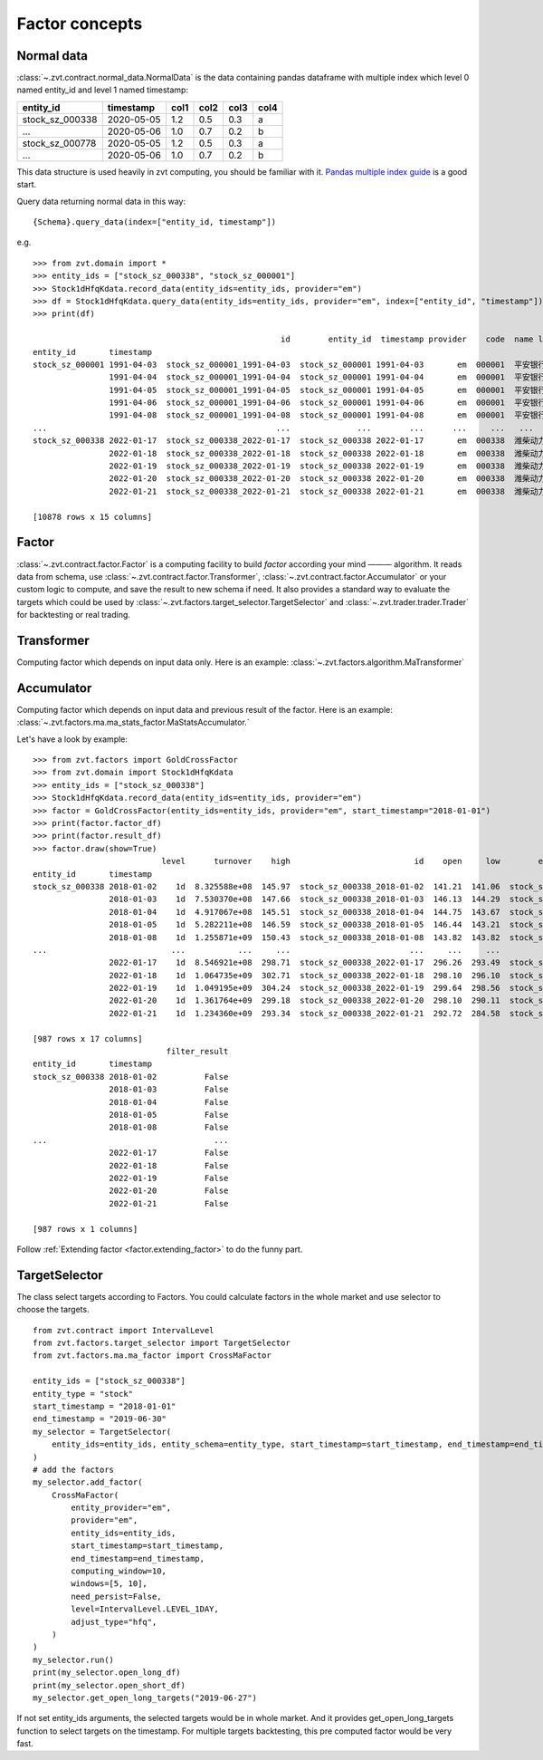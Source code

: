 .. _factor.factor_concepts:

===============
Factor concepts
===============

.. _factor.normal_data:

Normal data
------------------------------
:class:`~.zvt.contract.normal_data.NormalData` is the data containing pandas dataframe
with multiple index which level 0 named entity_id and level 1 named timestamp:

===============                 ==========        =====   =====   =====   =====
entity_id                       timestamp         col1    col2    col3    col4
===============                 ==========        =====   =====   =====   =====
stock_sz_000338                 2020-05-05        1.2     0.5     0.3     a
...                             2020-05-06        1.0     0.7     0.2     b
stock_sz_000778                 2020-05-05        1.2     0.5     0.3     a
...                             2020-05-06        1.0     0.7     0.2     b
===============                 ==========        =====   =====   =====   =====

This data structure is used heavily in zvt computing, you should be familiar with it.
`Pandas multiple index guide <https://pandas.pydata.org/pandas-docs/stable/user_guide/advanced.html#>`_ is
a good start.

Query data returning normal data in this way:

::

    {Schema}.query_data(index=["entity_id, timestamp"])

e.g.

::

    >>> from zvt.domain import *
    >>> entity_ids = ["stock_sz_000338", "stock_sz_000001"]
    >>> Stock1dHfqKdata.record_data(entity_ids=entity_ids, provider="em")
    >>> df = Stock1dHfqKdata.query_data(entity_ids=entity_ids, provider="em", index=["entity_id", "timestamp"])
    >>> print(df)

                                                        id        entity_id  timestamp provider    code  name level    open   close    high     low    volume      turnover  change_pct  turnover_rate
    entity_id       timestamp
    stock_sz_000001 1991-04-03  stock_sz_000001_1991-04-03  stock_sz_000001 1991-04-03       em  000001  平安银行    1d   49.00   49.00   49.00   49.00       1.0  5.000000e+03      0.2250         0.0000
                    1991-04-04  stock_sz_000001_1991-04-04  stock_sz_000001 1991-04-04       em  000001  平安银行    1d   48.76   48.76   48.76   48.76       3.0  1.500000e+04     -0.0049         0.0000
                    1991-04-05  stock_sz_000001_1991-04-05  stock_sz_000001 1991-04-05       em  000001  平安银行    1d   48.52   48.52   48.52   48.52       2.0  1.000000e+04     -0.0049         0.0000
                    1991-04-06  stock_sz_000001_1991-04-06  stock_sz_000001 1991-04-06       em  000001  平安银行    1d   48.28   48.28   48.28   48.28       7.0  3.400000e+04     -0.0049         0.0000
                    1991-04-08  stock_sz_000001_1991-04-08  stock_sz_000001 1991-04-08       em  000001  平安银行    1d   48.04   48.04   48.04   48.04       2.0  1.000000e+04     -0.0050         0.0000
    ...                                                ...              ...        ...      ...     ...   ...   ...     ...     ...     ...     ...       ...           ...         ...            ...
    stock_sz_000338 2022-01-17  stock_sz_000338_2022-01-17  stock_sz_000338 2022-01-17       em  000338  潍柴动力    1d  296.26  297.64  298.71  293.49  504866.0  8.546921e+08      0.0026         0.0100
                    2022-01-18  stock_sz_000338_2022-01-18  stock_sz_000338 2022-01-18       em  000338  潍柴动力    1d  298.10  300.87  302.71  296.10  622455.0  1.064735e+09      0.0109         0.0124
                    2022-01-19  stock_sz_000338_2022-01-19  stock_sz_000338 2022-01-19       em  000338  潍柴动力    1d  299.64  299.48  304.24  298.56  610096.0  1.049195e+09     -0.0046         0.0121
                    2022-01-20  stock_sz_000338_2022-01-20  stock_sz_000338 2022-01-20       em  000338  潍柴动力    1d  298.10  294.87  299.18  290.11  812949.0  1.361764e+09     -0.0154         0.0161
                    2022-01-21  stock_sz_000338_2022-01-21  stock_sz_000338 2022-01-21       em  000338  潍柴动力    1d  292.72  287.04  293.34  284.58  754156.0  1.234360e+09     -0.0266         0.0150

    [10878 rows x 15 columns]


.. _factor.factor:

Factor
------------------------------
:class:`~.zvt.contract.factor.Factor` is a computing facility to build *factor* according your mind ——— algorithm.
It reads data from schema, use :class:`~.zvt.contract.factor.Transformer`, :class:`~.zvt.contract.factor.Accumulator`
or your custom logic to compute, and save the result to new schema if need.
It also provides a standard way to evaluate the targets which could be used by :class:`~.zvt.factors.target_selector.TargetSelector`
and :class:`~.zvt.trader.trader.Trader` for backtesting or real trading.

Transformer
------------------------------
Computing factor which depends on input data only.
Here is an example: :class:`~.zvt.factors.algorithm.MaTransformer`

Accumulator
------------------------------
Computing factor which depends on input data and previous result of the factor.
Here is an example: :class:`~.zvt.factors.ma.ma_stats_factor.MaStatsAccumulator.`

Let's have a look by example:

::

    >>> from zvt.factors import GoldCrossFactor
    >>> from zvt.domain import Stock1dHfqKdata
    >>> entity_ids = ["stock_sz_000338"]
    >>> Stock1dHfqKdata.record_data(entity_ids=entity_ids, provider="em")
    >>> factor = GoldCrossFactor(entity_ids=entity_ids, provider="em", start_timestamp="2018-01-01")
    >>> print(factor.factor_df)
    >>> print(factor.result_df)
    >>> factor.draw(show=True)
                               level      turnover    high                          id    open     low        entity_id  timestamp   close  turnover_rate     volume      diff       dea      macd  live   bull  live_count
    entity_id       timestamp
    stock_sz_000338 2018-01-02    1d  8.325588e+08  145.97  stock_sz_000338_2018-01-02  141.21  141.06  stock_sz_000338 2018-01-02  145.67         0.0225   972471.0       NaN       NaN       NaN    -1  False          -1
                    2018-01-03    1d  7.530370e+08  147.66  stock_sz_000338_2018-01-03  146.13  144.29  stock_sz_000338 2018-01-03  144.44         0.0202   870225.0       NaN       NaN       NaN    -1  False          -2
                    2018-01-04    1d  4.917067e+08  145.51  stock_sz_000338_2018-01-04  144.75  143.67  stock_sz_000338 2018-01-04  145.21         0.0133   574335.0       NaN       NaN       NaN    -1  False          -3
                    2018-01-05    1d  5.282211e+08  146.59  stock_sz_000338_2018-01-05  146.44  143.21  stock_sz_000338 2018-01-05  143.21         0.0143   616244.0       NaN       NaN       NaN    -1  False          -4
                    2018-01-08    1d  1.255871e+09  150.43  stock_sz_000338_2018-01-08  143.82  143.82  stock_sz_000338 2018-01-08  150.12         0.0331  1426567.0       NaN       NaN       NaN    -1  False          -5
    ...                          ...           ...     ...                         ...     ...     ...              ...        ...     ...            ...        ...       ...       ...       ...   ...    ...         ...
                    2022-01-17    1d  8.546921e+08  298.71  stock_sz_000338_2022-01-17  296.26  293.49  stock_sz_000338 2022-01-17  297.64         0.0100   504866.0 -1.386687  1.781615 -6.336603    -1  False         -12
                    2022-01-18    1d  1.064735e+09  302.71  stock_sz_000338_2022-01-18  298.10  296.10  stock_sz_000338 2022-01-18  300.87         0.0124   622455.0 -1.694421  1.086407 -5.561657    -1  False         -13
                    2022-01-19    1d  1.049195e+09  304.24  stock_sz_000338_2022-01-19  299.64  298.56  stock_sz_000338 2022-01-19  299.48         0.0121   610096.0 -2.027097  0.463707 -4.981607    -1  False         -14
                    2022-01-20    1d  1.361764e+09  299.18  stock_sz_000338_2022-01-20  298.10  290.11  stock_sz_000338 2022-01-20  294.87         0.0161   812949.0 -2.632389 -0.155513 -4.953753    -1  False         -15
                    2022-01-21    1d  1.234360e+09  293.34  stock_sz_000338_2022-01-21  292.72  284.58  stock_sz_000338 2022-01-21  287.04         0.0150   754156.0 -3.701237 -0.864657 -5.673159    -1  False         -16

    [987 rows x 17 columns]
                                filter_result
    entity_id       timestamp
    stock_sz_000338 2018-01-02          False
                    2018-01-03          False
                    2018-01-04          False
                    2018-01-05          False
                    2018-01-08          False
    ...                                   ...
                    2022-01-17          False
                    2022-01-18          False
                    2022-01-19          False
                    2022-01-20          False
                    2022-01-21          False

    [987 rows x 1 columns]

.. image:: ../_static/factor_draw.png

Follow :ref:`Extending factor <factor.extending_factor>` to do the funny part.


TargetSelector
------------------------------
The class select targets according to Factors.
You could calculate factors in the whole market and use selector to choose the targets.

::

    from zvt.contract import IntervalLevel
    from zvt.factors.target_selector import TargetSelector
    from zvt.factors.ma.ma_factor import CrossMaFactor

    entity_ids = ["stock_sz_000338"]
    entity_type = "stock"
    start_timestamp = "2018-01-01"
    end_timestamp = "2019-06-30"
    my_selector = TargetSelector(
        entity_ids=entity_ids, entity_schema=entity_type, start_timestamp=start_timestamp, end_timestamp=end_timestamp
    )
    # add the factors
    my_selector.add_factor(
        CrossMaFactor(
            entity_provider="em",
            provider="em",
            entity_ids=entity_ids,
            start_timestamp=start_timestamp,
            end_timestamp=end_timestamp,
            computing_window=10,
            windows=[5, 10],
            need_persist=False,
            level=IntervalLevel.LEVEL_1DAY,
            adjust_type="hfq",
        )
    )
    my_selector.run()
    print(my_selector.open_long_df)
    print(my_selector.open_short_df)
    my_selector.get_open_long_targets("2019-06-27")

If not set entity_ids arguments, the selected targets would be in whole market.
And it provides get_open_long_targets function to select targets on the timestamp.
For multiple targets backtesting, this pre computed factor would be very fast.